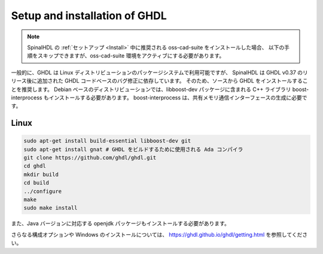
Setup and installation of GHDL
==============================

.. note::
   SpinalHDL の :ref:`セットアップ <Install>` 中に推奨される oss-cad-suite をインストールした場合、
   以下の手順をスキップできますが、oss-cad-suite 環境をアクティブにする必要があります。

一般的に、GHDL は Linux ディストリビューションのパッケージシステムで利用可能ですが、
SpinalHDL は GHDL v0.37 のリリース後に追加された GHDL コードベースのバグ修正に依存しています。
そのため、ソースから GHDL をインストールすることを推奨します。
Debian ベースのディストリビューションでは、libboost-dev パッケージに含まれる C++ ライブラリ boost-interprocess もインストールする必要があります。
boost-interprocess は、共有メモリ通信インターフェースの生成に必要です。

Linux
^^^^^

.. code-block:: sh

   sudo apt-get install build-essential libboost-dev git
   sudo apt-get install gnat # GHDL をビルドするために使用される Ada コンパイラ
   git clone https://github.com/ghdl/ghdl.git
   cd ghdl
   mkdir build
   cd build
   ../configure
   make
   sudo make install


また、Java バージョンに対応する openjdk パッケージもインストールする必要があります。

さらなる構成オプションや Windows のインストールについては、 `<https://ghdl.github.io/ghdl/getting.html>`_ を参照してください。